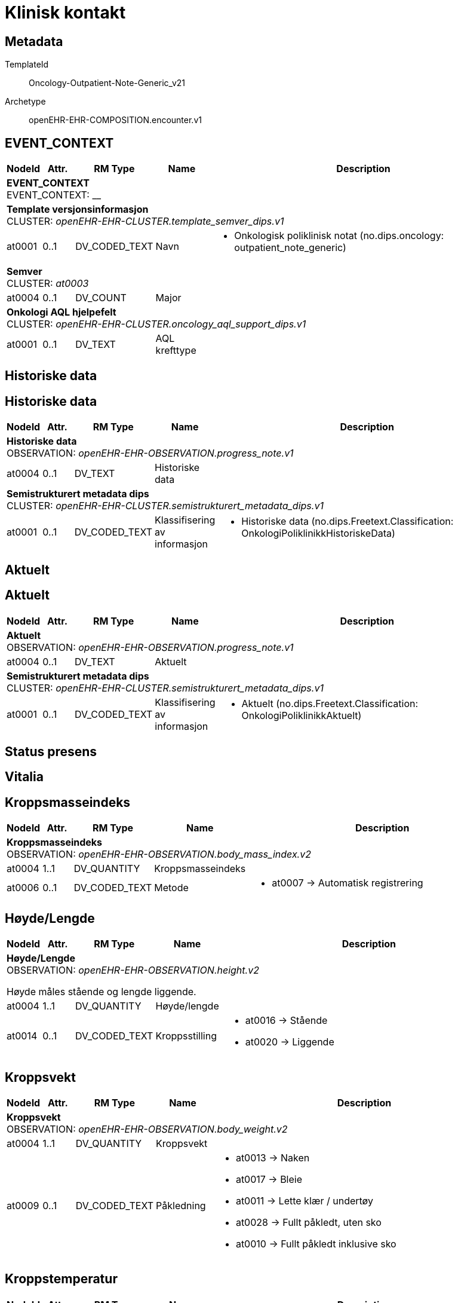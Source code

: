 = Klinisk kontakt


== Metadata


TemplateId:: Oncology-Outpatient-Note-Generic_v21


Archetype:: openEHR-EHR-COMPOSITION.encounter.v1




:toc:




// Not supported rmType COMPOSITION
== EVENT_CONTEXT
[options="header", cols="3,3,5,5,30"]
|====
|NodeId|Attr.|RM Type| Name |Description
5+a|*EVENT_CONTEXT* + 
EVENT_CONTEXT: __
5+a|*Template versjonsinformasjon* + 
CLUSTER: _openEHR-EHR-CLUSTER.template_semver_dips.v1_
|at0001| 0..1| DV_CODED_TEXT | Navn
a|
* Onkologisk poliklinisk notat (no.dips.oncology: outpatient_note_generic)
5+a|*Semver* + 
CLUSTER: _at0003_
|at0004| 0..1| DV_COUNT | Major
|
5+a|*Onkologi AQL hjelpefelt* + 
CLUSTER: _openEHR-EHR-CLUSTER.oncology_aql_support_dips.v1_
|at0001| 0..1| DV_TEXT | AQL krefttype
a|
|====
== Historiske data
== Historiske data
[options="header", cols="3,3,5,5,30"]
|====
|NodeId|Attr.|RM Type| Name |Description
5+a|*Historiske data* + 
OBSERVATION: _openEHR-EHR-OBSERVATION.progress_note.v1_
|at0004| 0..1| DV_TEXT | Historiske data
a|
5+a|*Semistrukturert metadata dips* + 
CLUSTER: _openEHR-EHR-CLUSTER.semistrukturert_metadata_dips.v1_
|at0001| 0..1| DV_CODED_TEXT | Klassifisering av informasjon
a|
* Historiske data (no.dips.Freetext.Classification: OnkologiPoliklinikkHistoriskeData)
|====
== Aktuelt
== Aktuelt
[options="header", cols="3,3,5,5,30"]
|====
|NodeId|Attr.|RM Type| Name |Description
5+a|*Aktuelt* + 
OBSERVATION: _openEHR-EHR-OBSERVATION.progress_note.v1_
|at0004| 0..1| DV_TEXT | Aktuelt
a|
5+a|*Semistrukturert metadata dips* + 
CLUSTER: _openEHR-EHR-CLUSTER.semistrukturert_metadata_dips.v1_
|at0001| 0..1| DV_CODED_TEXT | Klassifisering av informasjon
a|
* Aktuelt (no.dips.Freetext.Classification: OnkologiPoliklinikkAktuelt)
|====
== Status presens
== Vitalia
== Kroppsmasseindeks
[options="header", cols="3,3,5,5,30"]
|====
|NodeId|Attr.|RM Type| Name |Description
5+a|*Kroppsmasseindeks* + 
OBSERVATION: _openEHR-EHR-OBSERVATION.body_mass_index.v2_
|at0004| 1..1| DV_QUANTITY | Kroppsmasseindeks
|
|at0006| 0..1| DV_CODED_TEXT | Metode
a|
* at0007 -> Automatisk registrering 
|====
== Høyde/Lengde
[options="header", cols="3,3,5,5,30"]
|====
|NodeId|Attr.|RM Type| Name |Description
5+a|*Høyde/Lengde* + 
OBSERVATION: _openEHR-EHR-OBSERVATION.height.v2_


Høyde måles stående og lengde liggende.
|at0004| 1..1| DV_QUANTITY | Høyde/lengde
|
|at0014| 0..1| DV_CODED_TEXT | Kroppsstilling
a|
* at0016 -> Stående 
* at0020 -> Liggende 
|====
== Kroppsvekt
[options="header", cols="3,3,5,5,30"]
|====
|NodeId|Attr.|RM Type| Name |Description
5+a|*Kroppsvekt* + 
OBSERVATION: _openEHR-EHR-OBSERVATION.body_weight.v2_
|at0004| 1..1| DV_QUANTITY | Kroppsvekt
|
|at0009| 0..1| DV_CODED_TEXT | Påkledning
a|
* at0013 -> Naken 
* at0017 -> Bleie 
* at0011 -> Lette klær / undertøy 
* at0028 -> Fullt påkledt, uten sko 
* at0010 -> Fullt påkledt inklusive sko 
|====
== Kroppstemperatur
[options="header", cols="3,3,5,5,30"]
|====
|NodeId|Attr.|RM Type| Name |Description
5+a|*Kroppstemperatur* + 
OBSERVATION: _openEHR-EHR-OBSERVATION.body_temperature.v2_
|at0004| 1..1| DV_QUANTITY | Temperatur
|
|at0021| 0..1| DV_CODED_TEXT | Målested
a|
* at0025 -> Endetarm 
* at0024 -> Armhule 
* at0023 -> Øre 
* at0061 -> Panne 
* at0022 -> Munn 
* at0026 -> Nesesvelg 
* at0027 -> Urinblære 
* at0028 -> Intravaskulært 
* at0043 -> Hud 
* at0051 -> Skjede 
* at0054 -> Spiserør 
* at0055 -> Lyske 
* at0060 -> Tinning 
|====
== Pulsoksymetri
[options="header", cols="3,3,5,5,30"]
|====
|NodeId|Attr.|RM Type| Name |Description
5+a|*Pulsoksymetri* + 
OBSERVATION: _openEHR-EHR-OBSERVATION.pulse_oximetry.v1_
// Not supported rmType DV_PROPORTION
|====
== Puls/Hjertefrekvens
[options="header", cols="3,3,5,5,30"]
|====
|NodeId|Attr.|RM Type| Name |Description
5+a|*Puls/Hjertefrekvens* + 
OBSERVATION: _openEHR-EHR-OBSERVATION.pulse.v2_
|at0004| 0..1| DV_QUANTITY | Frekvens
|


Det er spesifisert begrensninger i navn for å gjøre det lettere å eksplisitt merke dette elementet som Pulsfrekvens eller Hjertefrekvens ved behov.
|at0005| 0..1| DV_CODED_TEXT | Rytme
a|
* at0006 -> Regelmessig 
* at1028 -> Uregelmessig 
|====
== Blodtrykk
[options="header", cols="3,3,5,5,30"]
|====
|NodeId|Attr.|RM Type| Name |Description
5+a|*Blodtrykk* + 
OBSERVATION: _openEHR-EHR-OBSERVATION.blood_pressure.v2_


Vanligvis brukes begrepet "blodtrykk" om måling av brakialt arterietrykk i overarmen.
|at0004| 0..1| DV_QUANTITY | Systolisk
|
|at0005| 0..1| DV_QUANTITY | Diastolisk
|
|at1006| 0..1| DV_QUANTITY | Middelarterietrykk
|
|at0008| 0..1| DV_CODED_TEXT | Stilling
a|
* at1000 -> Stående 
* at1001 -> Sittende 
* at1002 -> Tilbakelent 
* at1003 -> Liggende 
* at1014 -> Liggende lent mot venstre 
|at1038| 0..1| DV_TEXT | Formel for beregning av MAP
a|
|====
== Åndedrett
[options="header", cols="3,3,5,5,30"]
|====
|NodeId|Attr.|RM Type| Name |Description
5+a|*Åndedrett* + 
OBSERVATION: _openEHR-EHR-OBSERVATION.respiration.v2_
// Not supported rmType EVENT
|at0004| 0..1| DV_QUANTITY | Frekvens
|
|at0005| 0..1| DV_CODED_TEXT | Regelmessighet
a|
* at0006 -> Regelmessig 
* at0007 -> Uregelmessig 
|at0016| 0..1| DV_CODED_TEXT | Dybde
a|
* at0017 -> Normal 
* at0018 -> Overfladisk 
* at0019 -> Dyp 
* at0025 -> Varierende 
|undefined| 1..1| DV_DATE_TIME | Time
|
|====
== Kroppsoverflate
[options="header", cols="3,3,5,5,30"]
|====
|NodeId|Attr.|RM Type| Name |Description
5+a|*Kroppsoverflate* + 
OBSERVATION: _openEHR-EHR-OBSERVATION.body_surface_area.v1_


Refereres også til som BSA (body surface area).
// Not supported rmType EVENT
|at0004| 1..1| DV_QUANTITY | Kroppsoverflate
|


For eksempel: "1,81 m²".
|undefined| 1..1| DV_DATE_TIME | Time
|
|at0009| 0..1| DV_CODED_TEXT | Metode
a|
* at0010 -> Automatisk registrering 
|at0006| 0..1| DV_CODED_TEXT | Formel
a|
* at0012 -> Dubois og Dubois 
* at0013 -> Mosteller 
* at0014 -> Haycock 
* at0015 -> Gehan og George 
* at0016 -> Boyd 
* at0017 -> Fujimoto 
* at0018 -> Takihara 


For eksempel: Mosteller, DuBois og DuBois, Haycock og Boyd.
|====
// Not supported rmType ADMIN_ENTRY
5+a|*Kroppsoverflate referanse* + 
CLUSTER: _openEHR-EHR-CLUSTER.kroppsoverflate_referanse.v1_
|at0001| 0..1| DV_QUANTITY | Kroppsoverflate
|
|at0002| 0..1| DV_DATE_TIME | Time
|
5+a|*kroppsmasseindex referanse* + 
CLUSTER: _openEHR-EHR-CLUSTER.kroppsmasseindex_referanse.v1_
|at0001| 0..1| DV_QUANTITY | Kroppsmasseindex
|
|at0002| 0..1| DV_DATE_TIME | Time
|
5+a|*Høyde/Lengde referanse* + 
CLUSTER: _openEHR-EHR-CLUSTER.hoyde_referanse.v1_
|at0003| 0..1| DV_QUANTITY | Høyde/Lengde
|
|at0002| 0..1| DV_DATE_TIME | Time
|
|at0004| 0..1| DV_CODED_TEXT | Kroppstilling
a|
5+a|*Vekt referanse* + 
CLUSTER: _openEHR-EHR-CLUSTER.vekt_referanse.v1_
|at0003| 0..1| DV_QUANTITY | Kroppsvekt
|
|at0002| 0..1| DV_DATE_TIME | Time
|
|at0004| 0..1| DV_TEXT | Kommentar
a|
|at0005| 0..1| DV_CODED_TEXT | Påkleding
a|
5+a|*Temperatur referanse* + 
CLUSTER: _openEHR-EHR-CLUSTER.kroppstemperatur_referanse.v1_
|at0001| 1..1| DV_QUANTITY | Temperatur
|
|at0002| 0..1| DV_DATE_TIME | Time
|
|at0003| 0..1| DV_CODED_TEXT | Målested
a|
5+a|*Respirasjon referanse* + 
CLUSTER: _openEHR-EHR-CLUSTER.respirasjon_referanse.v1_
|at0001| 0..1| DV_QUANTITY | Frekvens
|
|at0002| 0..1| DV_DATE_TIME | Time
|
|at0004| 0..1| DV_CODED_TEXT | Regelmessighet
a|
|at0005| 0..1| DV_CODED_TEXT | Dybde
a|
5+a|*Pulsoksymetri referanse* + 
CLUSTER: _openEHR-EHR-CLUSTER.pulsoksymetri_referanse.v1_
// Not supported rmType DV_PROPORTION
|at0003| 0..1| DV_DATE_TIME | Time
|
5+a|*Blodtrykk referanse* + 
CLUSTER: _openEHR-EHR-CLUSTER.blodtrykk_referanse.v1_
|at0001| 0..1| DV_QUANTITY | Systolisk
|
|at0002| 0..1| DV_QUANTITY | Diastolisk
|
|at0004| 0..1| DV_QUANTITY | Middelarterietrykk
|
|at0005| 0..1| DV_CODED_TEXT | Stilling
a|
|at0003| 0..1| DV_DATE_TIME | Time
|
5+a|*Pulse referanse* + 
CLUSTER: _openEHR-EHR-CLUSTER.pulse_referanse.v1_
|at0001| 0..1| DV_QUANTITY | Pulsfrekvens
|
|at0002| 0..1| DV_DATE_TIME | Time
|
|at0003| 0..1| DV_CODED_TEXT | Rytme
a|
// Not supported rmType CODE_PHRASE
// Not supported rmType CODE_PHRASE
// Not supported rmType PARTY_PROXY
== ECOG funksjonsstatus
[options="header", cols="3,3,5,5,30"]
|====
|NodeId|Attr.|RM Type| Name |Description
5+a|*ECOG funksjonsstatus* + 
OBSERVATION: _openEHR-EHR-OBSERVATION.ecog.v1_
|at0004| 1..1| DV_ORDINAL | ECOG funksjonsstatus
a|
* 0 - Asymptomatisk I stand til å utføre enhver normal aktivitet uten begrensning.
* 1 - Symptomatisk, fullt oppegående Ikke i stand til fysisk krevende aktivitet, men oppegående og i stand til å utføre lett arbeid.
* 2 - Symptomatisk, sengeliggende <50 % av våken tid Oppegående og i stand til all egenpleie, men ikke i stand til noe arbeid; oppe og i bevegelse mer enn 50% av våken tid.
* 3 - Symptomatisk, sengeliggende > 50 % av våken tid Bare i stand til begrenset egenpleie, bundet til seng eller stol > 50 % av våken tid.
* 4 - Helt sengeliggende Helt hjelpetrengende; klarer ikke noen egenpleie; helt bundet til seng eller stol.
* 5 - Død Pasienten er død.
|====
== Objektiv undersøkelse
[options="header", cols="3,3,5,5,30"]
|====
|NodeId|Attr.|RM Type| Name |Description
5+a|*Objektiv undersøkelse* + 
OBSERVATION: _openEHR-EHR-OBSERVATION.exam.v1_
|at0004| 0..1| DV_TEXT | Beskrivelse
a|


Kan anvendes til å registrere en tekstlig sammenfatning av en komplett klinisk undersøkelse eller nøkkelfunn ved den kliniske undersøkelsen, som vil bli understøttet av strukturerte data. Dette dataelementet kan brukes for å fange opp "legacy data" som ikke er tilgjengelig i et strukturert format. Detaljer om spesifikt strukturert funn inkluderes ved å bruke CLUSTER-arketyper i "Examination Detail" SLOT.
|====
== Resyme for supplerende undersøkelser
[options="header", cols="3,3,5,5,30"]
|====
|NodeId|Attr.|RM Type| Name |Description
5+a|*Resyme for supplerende undersøkelser* + 
OBSERVATION: _openEHR-EHR-OBSERVATION.progress_note.v1_
// Not supported rmType POINT_EVENT
|at0004| 0..1| DV_TEXT | Resyme for supplerende undersøkelser
a|
|undefined| 1..1| DV_DATE_TIME | Time
|
5+a|*Semistrukturert metadata dips* + 
CLUSTER: _openEHR-EHR-CLUSTER.semistrukturert_metadata_dips.v1_
|at0001| 0..1| DV_CODED_TEXT | Klassifisering av informasjon
a|
* Resyme for supplerende undersøkelser (no.dips.Freetext.Classification: OnkologiPoliklinikkResymeForSupplerendeUndersokelser)
|====
== Bivirkningsregistrering
== Bivirkninger av behandling
[options="header", cols="3,3,5,5,30"]
|====
|NodeId|Attr.|RM Type| Name |Description
5+a|*Bivirkninger av behandling* + 
OBSERVATION: _openEHR-EHR-OBSERVATION.problem_screening.v1_


Svarene kan være selvrapporterte.
|at0034| 0..1| DV_TEXT | Kartleggingsformål
a|
* Komplikasjoner som følge av kreftbehandling


Dette dataelementet er ment for å sette en kontekst for spørsmålene, dersom man senere ønsker å gjøre spørringer på dataene. Det er ikke forventet at dette dataelementet skal være synlig for en bruker av skjemaet, men kun tilgjengelig i de lagrede dataene. For eksempel: "Preoperativ screening" eller navnet på det faktiske spørreskjemaet.
5+a|*Spesifikt problem eller diagnose* + 
CLUSTER: _at0022_
|at0004| 1..1| DV_CODED_TEXT | Problem/diagnosenavn
a|
* Complication of procedure (SNOMED-CT: 116224001)


Koding av problem/diagnosenavnet med en terminologi foretrekkes, der det er mulig.
|at0005| 0..1| DV_BOOLEAN | Har det oppstått bivirkninger som følge av behandling siden siste kontakt?
|


Navnet på dataelementet kan omformuleres til det spesifikke spørsmålet i et templat eller brukergrensesnitt. Det foreslåtte verdisettet kan tilpasses/endres i det enkelte bruksområde ved å benytte de alternative datatypene DV_TEXT eller DV_BOOLEAN.
5+a|*Hørsel* + 
CLUSTER: _at0022_
|at0004| 1..1| DV_CODED_TEXT | Subjektiv hørselstap
a|
* hørselstap (SNOMED-CT: 15188001)


Koding av problem/diagnosenavnet med en terminologi foretrekkes, der det er mulig.
|at0005| 0..1| DV_CODED_TEXT | Subjektiv svekket hørsel?
a|
* at0023 -> Ja 
* at0024 -> Nei 
* at0027 -> Ukjent 


Navnet på dataelementet kan omformuleres til det spesifikke spørsmålet i et templat eller brukergrensesnitt. Det foreslåtte verdisettet kan tilpasses/endres i det enkelte bruksområde ved å benytte de alternative datatypene DV_TEXT eller DV_BOOLEAN.
5+a|*Klinisk grunnlag* + 
CLUSTER: _openEHR-EHR-CLUSTER.clinical_evidence.v1_
|at0026| 0..1| DV_DATE_TIME | Dato/tid for klinisk relevans
|
|at0022| 0..1| DV_CODED_TEXT | Metode
a|
* Subjective observation (qualifier value) (SNOMED-CT: 255362007)


Metoden bør vurderes kodet med en terminologi der dette er mulig. For eksempel fysisk undersøkelse, røntgen thorax, patologisvar, koloskopi.
|====
== Problem/diagnose
[options="header", cols="3,3,5,5,30"]
|====
|NodeId|Attr.|RM Type| Name |Description
5+a|*Problem/diagnose* + 
EVALUATION: _openEHR-EHR-EVALUATION.problem_diagnosis.v1_


Det er i praksis ikke lett å oppnå et klart skille mellom et problem og en diagnose. I klinisk dokumentasjon med denne arketypen ses problem og diagnose som et kontinuum, med økende krav til detaljer og støttende evidens for å underbygge en diagnose.
|at0002| 1..1| DV_CODED_TEXT | Problem/diagnosenavn
a|
* Complication of procedure (SNOMED-CT: 116224001)


Koding av navnet på problemet eller diagnosen med en terminologi er foretrukket hvis mulig.
|at0009| 0..1| DV_TEXT | Overordnet beskrivelse av bivirkning/komplikasjon
a|


Brukes til å gi bakgrunn og kontekst, inkludert utvikling, episoder eller forverringer, fremgang og alle andre relevante detaljer, om problemet eller diagnosen.
5+a|*Common Terminology Criteria for Adverse Events (CTCAE)* + 
CLUSTER: _openEHR-EHR-CLUSTER.ctcae.v1_


Tidligere kjent som Common Toxicity Criteria (CTC).
|at0001| 0..1| DV_CODED_TEXT | Kategori
a|
* Blood and lymphatic system disorders (MEDRA: 1001)


Dette elementet identifiserer et anatomisk eller fysiologisk system, etiologi eller formål.


|at0002| 1..1| DV_CODED_TEXT | Term
a|
* X (MEDRA: X)


Dette elementet kan mappes til den korresponderende MedDRA-koden.
|at0003| 1..1| DV_ORDINAL | Kategori for grad
a|
* 0 - Grad 0 Fravær av en uønsket hendelse eller innenfor normale verdier. Bare for CTC versjon 1 og 2.
* 1 - Grad 1 Mild, ELLER asymptomatisk eller milde symptomer, ELLER kun kliniske eller diagnostiske observasjoner, ELLER ikke grunnlag for intervensjon.
* 2 - Grad 2 Moderat, ELLER minimal, lokal eller indikasjon for ikke-invasiv intervensjon, ELLER begrenser alders-tilpasset ADL.
* 3 - Grad 3 Alvorlig eller medisinsk betydningsfull, men ikke umiddelbart livstruende, ELLER indikasjon for sykehusinnleggelse eller forlengelse av sykehusopphold, ELLER invalidiserende, begrenset evne til egenomsorg og ADL.
* 4 - Grad 4 Livstruende konsekvenser, ELLER indikasjon for øyeblikkelig intervensjon.
* 5 - Grad 5 Død relatert til uønsket medisinsk hendelse.


Den kliniske beskrivelsen for hver "Kategori for grad" er dokumentert i den publiserte spesifikasjonen av CTCAE v5.0. Grad 0 har ikke vært i bruk siden CTCAE v2, men er tatt med for å kunne brukes for alle versjoner av CTCAE.
|at0020| 0..1| DV_CODED_TEXT | Beskrivelse av grad
a|
* A (CTCAETERM: A)


Dette elementet er en plassholder for term eller frase som tilhører en identifisert grad. I de fleste implementasjonene vil det bli utfylt via en eksterne kilde, som en CTCAE kunnskapsbase eller en annen kilde, under kjøring av dataprogrammet (run-time).
|at0009| 0..1| DV_TEXT | CTCAE- versjon
a|
* CTCAE_5.0
|at0070| 0..1| DV_DATE_TIME | Sist oppdatert
|
|====
== Sykdomsutvikling (tumor event)
== Kartlegging av Sykdomsutvikling (tumor event)
[options="header", cols="3,3,5,5,30"]
|====
|NodeId|Attr.|RM Type| Name |Description
5+a|*Kartlegging av Sykdomsutvikling (tumor event)* + 
OBSERVATION: _openEHR-EHR-OBSERVATION.problem_screening.v1_


Svarene kan være selvrapporterte.
5+a|*Spesifikt problem eller diagnose* + 
CLUSTER: _at0022_
|at0004| 1..1| DV_CODED_TEXT | Problem/diagnosenavn
a|
* Tumorhendelse (patologisk prosess) (SNOMED-CT: 308489006)


Koding av problem/diagnosenavnet med en terminologi foretrekkes, der det er mulig.
|at0005| 0..1| DV_BOOLEAN | Har det skjedd sykdomsutvikling (tumor event) siden sist kontakt?
|


Navnet på dataelementet kan omformuleres til det spesifikke spørsmålet i et templat eller brukergrensesnitt. Det foreslåtte verdisettet kan tilpasses/endres i det enkelte bruksområde ved å benytte de alternative datatypene DV_TEXT eller DV_BOOLEAN.
|at0040| 0..1| DV_DATE_TIME | Hendelsestidspunkt
|


Dataelementet "Tidsangivelse" er med hensikt løst modellert for å støtte ulike måter å angi tidsangivelser for bekymringen, plagen, problemet eller diagnosen i et spørreskjema. Den konkrete semantikken defineres i templatet. For eksempel: Bekymringen, plagen, problemet eller diagnosen faktiske dato og/eller klokkeslett, start- og slutttid for bekymringen, plagen, problemet eller diagnosen, et tidsintervall for når bekymringen, plagen, problemet eller diagnosen oppstod, varigheten av bekymringen, plagen, problemet eller diagnosen, individets alder på tidspunktet for bekymringen, plagen, problemet eller diagnosen, eller hvor lenge det siden det oppstod. Kan være en deldato, for eksempel bare år, ved å bruke datatypen DV_DATE_TIME.
5+a|*Tumor hendelse dips* + 
CLUSTER: _openEHR-EHR-CLUSTER.tumor_hendelse_dips.v1_
|at0008| 0..1| DV_DATE_TIME | Dato for forrige sykdomsutvikling (tumor event)
|
|====
== Problem/diagnose
[options="header", cols="3,3,5,5,30"]
|====
|NodeId|Attr.|RM Type| Name |Description
5+a|*Problem/diagnose* + 
EVALUATION: _openEHR-EHR-EVALUATION.problem_diagnosis.v1_


Det er i praksis ikke lett å oppnå et klart skille mellom et problem og en diagnose. I klinisk dokumentasjon med denne arketypen ses problem og diagnose som et kontinuum, med økende krav til detaljer og støttende evidens for å underbygge en diagnose.
|at0002| 1..1| DV_TEXT | Problem/diagnosenavn (hentet fra ander dokumenter hvis de finnes)
a|


Koding av navnet på problemet eller diagnosen med en terminologi er foretrukket, der det er mulig.
5+a|*Problem/diagnose-kvalifikator* + 
CLUSTER: _openEHR-EHR-CLUSTER.problem_qualifier.v2_
|at0089| 0..1| DV_CODED_TEXT | Residiv eller progresjon
a|
* Residiv (av tumor) (SNOMED-CT: 25173007)
* Progresjon (SNOMED-CT: 419835002)


For eksempel status for kreft eller en hematologisk diagnose.
5+a|*Påvisningmetode* + 
CLUSTER: _openEHR-EHR-CLUSTER.clinical_evidence.v1_
|at0026| 0..1| DV_DATE_TIME | Dato/tid for klinisk relevans
|
|at0022| 0..*| DV_CODED_TEXT | Metode
a|
* Biokjemisk test (SNOMED-CT: 250724005)
* Klinisk (fysisk) undersøkelse (SNOMED-CT: 5880005)
* Bildediagnostikk (SNOMED-CT: 363679005)
* Histologisk test (SNOMED-CT: 714797009)


Metoden bør vurderes kodet med en terminologi der dette er mulig. For eksempel fysisk undersøkelse, røntgen thorax, patologisvar, koloskopi.
|at0001| 0..1| DV_TEXT | Beskrivelse av påvisningsmetode
a|
5+a|*Klinisk grunnlag* + 
CLUSTER: _openEHR-EHR-CLUSTER.clinical_evidence.v1_
|at0003| 0..1| DV_CODED_TEXT | Spesifisert hendelsestype
a|
* Lokalt (no.dips.Oncology.SpecifiedTumorEventType: 01Lokalt)
* Regionalt (no.dips.Oncology.SpecifiedTumorEventType: 02Regionalt)
* Metastasert (no.dips.Oncology.SpecifiedTumorEventType: 03Metastasert)
* Biokjemisk (no.dips.Oncology.SpecifiedTumorEventType: 04Biokjemisk)


Det anbefales å kode "Funn" med en terminologi, der det er mulig.
|at0026| 0..1| DV_DATE_TIME | Dato/tid for klinisk relevans
|
5+a|*Hendelsestype Lokalt* + 
CLUSTER: _openEHR-EHR-CLUSTER.clinical_evidence.v1_
|at0003| 0..1| DV_CODED_TEXT | Spesifisert hendelsestype
a|
* Lokalt (no.dips.Oncology.SpecifiedTumorEventType: 01Lokalt)


Det anbefales å kode "Funn" med en terminologi, der det er mulig.
|at0026| 0..1| DV_DATE_TIME | Dato/tid for klinisk relevans
|
5+a|*Hendelsestype Regionalt* + 
CLUSTER: _openEHR-EHR-CLUSTER.clinical_evidence.v1_
|at0003| 0..1| DV_CODED_TEXT | Spesifisert hendelsestype
a|
* Regionalt (no.dips.Oncology.SpecifiedTumorEventType: 02Regionalt)


Det anbefales å kode "Funn" med en terminologi, der det er mulig.
|at0026| 0..1| DV_DATE_TIME | Dato/tid for klinisk relevans
|
5+a|*Hendelsestype Biokjemisk* + 
CLUSTER: _openEHR-EHR-CLUSTER.clinical_evidence.v1_
|at0003| 0..1| DV_CODED_TEXT | Spesifisert hendelsestype
a|
* Biokjemisk (no.dips.Oncology.SpecifiedTumorEventType: 04Biokjemisk)


Det anbefales å kode "Funn" med en terminologi, der det er mulig.
|at0026| 0..1| DV_DATE_TIME | Dato/tid for klinisk relevans
|
5+a|*Hendelsestype Metastasert* + 
CLUSTER: _openEHR-EHR-CLUSTER.clinical_evidence.v1_
|at0003| 0..1| DV_CODED_TEXT | Spesifisert hendelsestype
a|
* Metastasert (no.dips.Oncology.SpecifiedTumorEventType: 03Metastasert)


Det anbefales å kode "Funn" med en terminologi, der det er mulig.
|at0026| 0..1| DV_DATE_TIME | Dato/tid for klinisk relevans
|
|at0073| 0..1| DV_CODED_TEXT | Diagnostisk sikkerhet
a|
* at0074 -> Mistenkt 
* at0075 -> Sannsynlig 
* at0076 -> Bekreftet 


Hvis et alternativt verdisett er nødvendig, kan disse verdiene legges til DV_TEXT-datatypen i et templat.
|at0070| 0..1| DV_DATE_TIME | Sist oppdatert
|
|====
== Vurdering/tiltak/videre plan
[options="header", cols="3,3,5,5,30"]
|====
|NodeId|Attr.|RM Type| Name |Description
5+a|*Vurdering/tiltak/videre plan* + 
EVALUATION: _openEHR-EHR-EVALUATION.clinical_synopsis.v1_
|at0002| 1..1| DV_TEXT | Vurdering/tiltak/videre plan
a|
5+a|*Semistrukturert metadata dips* + 
CLUSTER: _openEHR-EHR-CLUSTER.semistrukturert_metadata_dips.v1_
|at0001| 0..1| DV_CODED_TEXT | Klassifisering av informasjon
a|
* Vurdering/tiltak (no.dips.Freetext.Classification: OnkologiPoliklinikkVurderingTiltak)
|====
== Neste planlagte kontakt og sammendrag
== Neste ønsket kontakt
[options="header", cols="3,3,5,5,30"]
|====
|NodeId|Attr.|RM Type| Name |Description
5+a|*Neste ønsket kontakt* + 
INSTRUCTION: _openEHR-EHR-INSTRUCTION.service_request.v1_
// Not supported rmType ACTIVITY
|at0121| 1..1| DV_CODED_TEXT | Tjenestenavn
a|
* Follow-up visit (SNOMED-CT: 185389009)


Koding av tjenestenavnet med et kodeverk er ønskelig, dersom tilgjengelig. For eksempel: "henvisning" til en endokrinolog for diabetesoppfølging.
|at0135| 0..1| DV_TEXT | Beskrivelse
a|


Dette dataelementet kan brukes til å beskrive den aktuelle tjenesten i mer detalj, for eksempel hvordan den skal utføres, pasientens egne ønsker, eller problemer man kan støte på under utførelsen.
|at0040| 0..1| DV_DATE_TIME | Ønsket dato
|


Dette dataelementet tillater registrering av timing for én tjeneste, enten som dato/tid, intervall av dato/tid, eller som en tekstbeskrivelsen som kan understøtte "neste tilgjengelige". I praksis vil klinikere ofte tenke i omtrentlig timing, for eksempel "revurdering om 3 måneder, 6 måneder eller 12 måneder. Siden kliniske systemer trenger mer eksakte tidsangivelser, vil "3 måneder" som regel konverteres til en eksakt dato 3 måneder fra registreringsdatoen, og lagres i dette dataelementet. Dersom det er behov for kompleks timing eller sekvenser av timing, bruk arketypen CLUSTER.service_direction i SLOTet "Kompleks timing". I disse tilfellene blir dette dataelementet redundant.
// Not supported rmType DV_PARSABLE
// Not supported rmType STRING
|at0127| 0..1| DV_CODED_TEXT | Rekvisisjonsstatus
a|
* Ønsket (SNOMED-CT: 410526009)
* Bestilt (SNOMED-CT: 385644000)


Status brukes for å vise om dette er den primære forespørselen, en endring eller supplerende informasjon. Koding med en terminologi foretrekkes, der det er mulig.
|undefined| 0..1| DV_DATE_TIME | expiry_time
|
|====
== Sammendrag
[options="header", cols="3,3,5,5,30"]
|====
|NodeId|Attr.|RM Type| Name |Description
5+a|*Sammendrag* + 
EVALUATION: _openEHR-EHR-EVALUATION.clinical_synopsis.v1_
|at0002| 1..1| DV_TEXT | Sammendrag
a|
5+a|*Semistrukturert metadata dips* + 
CLUSTER: _openEHR-EHR-CLUSTER.semistrukturert_metadata_dips.v1_
|at0001| 0..1| DV_CODED_TEXT | Klassifisering av informasjon
a|
* Sammendrag (no.dips.Freetext.Classification: OnkologiPoliklinikkSammendrag)
|====
// Not supported rmType CODE_PHRASE
// Not supported rmType CODE_PHRASE
// Not supported rmType PARTY_PROXY